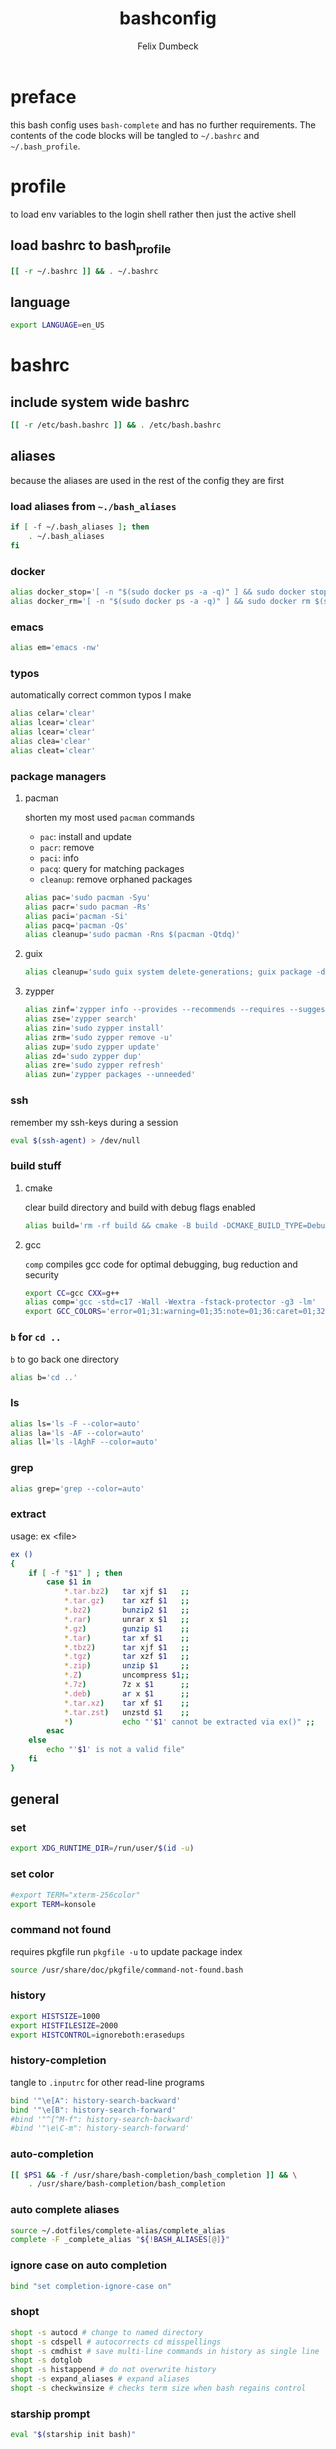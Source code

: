 #+TITLE: bashconfig
#+DESCRIPTION: my bash config
#+AUTHOR: Felix Dumbeck
#+PROPERTY: header-args :bash :tangle .bashrc :results silent :mkdirp yes
#+auto_tangle: t
* preface
this bash config uses =bash-complete= and has no further requirements. The contents of the code blocks will be tangled to =~/.bashrc= and =~/.bash_profile=.
* profile
to load env variables to the login shell rather then just the active shell
** load bashrc to bash_profile
#+begin_src bash :tangle no
  [[ -r ~/.bashrc ]] && . ~/.bashrc
#+end_src
** language
#+begin_src bash :tangle .profile
  export LANGUAGE=en_US
#+end_src
* bashrc
** include system wide bashrc
#+begin_src bash
  [[ -r /etc/bash.bashrc ]] && . /etc/bash.bashrc
#+end_src
** aliases
because the aliases are used in the rest of the config they are first
*** load aliases from =~./bash_aliases=
#+begin_src bash :tangle no
  if [ -f ~/.bash_aliases ]; then
      . ~/.bash_aliases
  fi
#+end_src
*** docker
#+begin_src bash
  alias docker_stop='[ -n "$(sudo docker ps -a -q)" ] && sudo docker stop $(sudo docker ps -a -q) || echo "No containers to stop"'
  alias docker_rm='[ -n "$(sudo docker ps -a -q)" ] && sudo docker rm $(sudo docker ps -a -q) || echo "No containers to remove"'
#+end_src
*** emacs
#+begin_src bash
  alias em='emacs -nw'
#+end_src
*** typos
automatically correct common typos I make
#+begin_src bash
  alias celar='clear'
  alias lcear='clear'
  alias lcear='clear'
  alias clea='clear'
  alias cleat='clear'
#+end_src
*** package managers
**** pacman
shorten my most used =pacman= commands
+ =pac=: install and update
+ =pacr=: remove
+ =paci=: info
+ =pacq=: query for matching packages
+ =cleanup=: remove orphaned packages
#+begin_src bash :tangle no
  alias pac='sudo pacman -Syu'
  alias pacr='sudo pacman -Rs'
  alias paci='pacman -Si'
  alias pacq='pacman -Qs'
  alias cleanup='sudo pacman -Rns $(pacman -Qtdq)'
#+end_src
**** guix
#+begin_src bash :tangle no
  alias cleanup='sudo guix system delete-generations; guix package -d; guix gc'
#+end_src
**** zypper
#+begin_src bash
  alias zinf='zypper info --provides --recommends --requires --suggests'
  alias zse='zypper search'
  alias zin='sudo zypper install'
  alias zrm='sudo zypper remove -u'
  alias zup='sudo zypper update'
  alias zd='sudo zypper dup'
  alias zre='sudo zypper refresh'
  alias zun='zypper packages --unneeded'
#+end_src
*** ssh
remember my ssh-keys during a session
#+begin_src bash
  eval $(ssh-agent) > /dev/null
#+end_src
*** build stuff
**** cmake
clear build directory and build with debug flags enabled
#+begin_src bash
  alias build='rm -rf build && cmake -B build -DCMAKE_BUILD_TYPE=Debug -DCMAKE_EXPORT_COMPILE_COMMANDS=1 && make -C'
#+end_src
**** gcc
=comp= compiles gcc code for optimal debugging, bug reduction and security
#+begin_src bash
  export CC=gcc CXX=g++
  alias comp='gcc -std=c17 -Wall -Wextra -fstack-protector -g3 -lm'
  export GCC_COLORS='error=01;31:warning=01;35:note=01;36:caret=01;32:locus=01:quote=01'
#+end_src
*** =b= for =cd ..=
=b= to go back one directory
#+begin_src bash
  alias b='cd ..'
#+end_src
*** ls
#+begin_src bash
  alias ls='ls -F --color=auto'
  alias la='ls -AF --color=auto'
  alias ll='ls -lAghF --color=auto'
#+end_src
*** grep
#+begin_src bash
  alias grep='grep --color=auto'
#+end_src
*** extract
usage: ex <file>
#+begin_src bash
  ex ()
  {
      if [ -f "$1" ] ; then
          case $1 in
              ,*.tar.bz2)   tar xjf $1   ;;
              ,*.tar.gz)    tar xzf $1   ;;
              ,*.bz2)       bunzip2 $1   ;;
              ,*.rar)       unrar x $1   ;;
              ,*.gz)        gunzip $1    ;;
              ,*.tar)       tar xf $1    ;;
              ,*.tbz2)      tar xjf $1   ;;
              ,*.tgz)       tar xzf $1   ;;
              ,*.zip)       unzip $1     ;;
              ,*.Z)         uncompress $1;;
              ,*.7z)        7z x $1      ;;
              ,*.deb)       ar x $1      ;;
              ,*.tar.xz)    tar xf $1    ;;
              ,*.tar.zst)   unzstd $1    ;;
              ,*)           echo "'$1' cannot be extracted via ex()" ;;
          esac
      else
          echo "'$1' is not a valid file"
      fi
  }
#+end_src

** general
*** set
#+begin_src bash
  export XDG_RUNTIME_DIR=/run/user/$(id -u)
#+end_src
*** set color
#+begin_src bash
  #export TERM="xterm-256color"
  export TERM=konsole
#+end_src
*** command not found
requires pkgfile
run ~pkgfile -u~ to update package index
#+begin_src bash :tangle no
  source /usr/share/doc/pkgfile/command-not-found.bash
#+end_src
*** history
#+begin_src bash
  export HISTSIZE=1000
  export HISTFILESIZE=2000  
  export HISTCONTROL=ignoreboth:erasedups
#+end_src
*** history-completion
tangle to =.inputrc= for other read-line programs
#+begin_src bash 
  bind '"\e[A": history-search-backward'
  bind '"\e[B": history-search-forward'
  #bind '"^[^M-f": history-search-backward'
  #bind '"\e\C-m": history-search-forward'
#+end_src
*** auto-completion
#+begin_src bash :tangle no
  [[ $PS1 && -f /usr/share/bash-completion/bash_completion ]] && \
      . /usr/share/bash-completion/bash_completion
#+end_src
*** auto complete aliases
#+begin_src bash
  source ~/.dotfiles/complete-alias/complete_alias
  complete -F _complete_alias "${!BASH_ALIASES[@]}"
#+end_src
*** ignore case on auto completion
#+begin_src bash
  bind "set completion-ignore-case on"
#+end_src
*** shopt
#+begin_src bash
  shopt -s autocd # change to named directory
  shopt -s cdspell # autocorrects cd misspellings
  shopt -s cmdhist # save multi-line commands in history as single line
  shopt -s dotglob
  shopt -s histappend # do not overwrite history
  shopt -s expand_aliases # expand aliases
  shopt -s checkwinsize # checks term size when bash regains control
#+end_src
*** starship prompt
#+begin_src bash
  eval "$(starship init bash)"
#+end_src

** programming
*** c
#+begin_src bash
  export CC=gcc CXX=g++
#+end_src
*** rust
#+begin_src bash :tangle no
  if [ -z "$(which sccache)" ] ; then
      export RUSTC_WRAPPER=sccache
  fi
  #+end_src
*** java
  #+begin_src bash
  if [ -d "/usr/lib/jvm/default" ] ; then
      export JAVA_HOME=/usr/lib/jvm/default
  fi
  #+end_src
*** ruby
  #+begin_src bash :tangle no
  if [ -z "$(which gem)" ] ; then
      export GEM_HOME="$(gem env user_gemhome)"
  fi
#+end_src
*** format
set locale format to =en_us utf-8=
#+begin_src bash
  export LC_CTYPE=en_US.UTF-8
#+end_src
*** guix
#+begin_src bash :tangle no
  GUIX_PROFILE="$HOME/.config/guix/current"
  . "$GUIX_PROFILE/etc/profile"
#+end_src
** editor
#+begin_src bash
  # if [ -z "$(which emacs)" ] ; then
  export EDITOR=$(which emacs)
  # fi
#+end_src
** path
#+begin_src bash
  if [ -d "$HOME/.cargo" ] ; then
      export PATH="$HOME/.cargo/bin:$PATH"
  fi
  if [ -d "$HOME/.emacs.d/bin" ] ; then
      export PATH="$HOME/.emacs.d/bin:$PATH"
  fi
  if [ -d "$HOME/.local/bin" ] ; then
      export PATH="$PATH:$HOME/.local/bin"
  fi
  if [ -d "$GEM_HOME/bin" ] ; then
      export PATH="$PATH:$GEM_HOME/bin"
  fi
  if [ -d "$HOME/go/bin" ] ; then
      export PATH="$PATH:$HOME/go/bin"
  fi
  if [ -d "$HOME/arm/bin" ] ; then
      export PATH=$HOME/arm/bin:$PATH
  fi
  export PATH=/usr/share/zap/:$PATH
#+end_src
* look into
+ blesh
+ liquidprompt
+ grc
+ rig (generate Random user data)
+ boxes?
+ fzy
+ hstr
+ 
+ [[https://github.com/ajeetdsouza/zoxide][GitHub - ajeetdsouza/zoxide: A smarter cd command. Supports all major shells.]]
